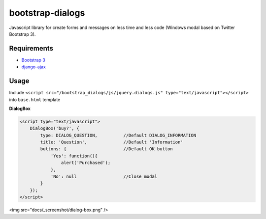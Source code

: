 bootstrap-dialogs
=================

Javascript library for create forms and messages on less time and less code (Windows modal based on Twitter Bootstrap 3).

Requirements
------------
* `Bootstrap 3`_
* `django-ajax`_

.. _`Bootstrap 3`: https://github.com/twbs/bootstrap
.. _`django-ajax`: https://github.com/yceruto/django-ajax

Usage
-----

Include ``<script src="/bootstrap_dialogs/js/jquery.dialogs.js" type="text/javascript"></script>`` into ``base.html`` template

**DialogBox**

.. code:: html

    <script type="text/javascript">
        DialogBox('buy?', {
            type: DIALOG_QUESTION,          //Default DIALOG_INFORMATION
            title: 'Question',              //Default 'Information'
            buttons: {                      //Default OK button
                'Yes': function(){
                    alert('Purchased');
                },
                'No': null                  //Close modal
            }
        });
    </script>

<img src="docs/_screenshot/dialog-box.png" />